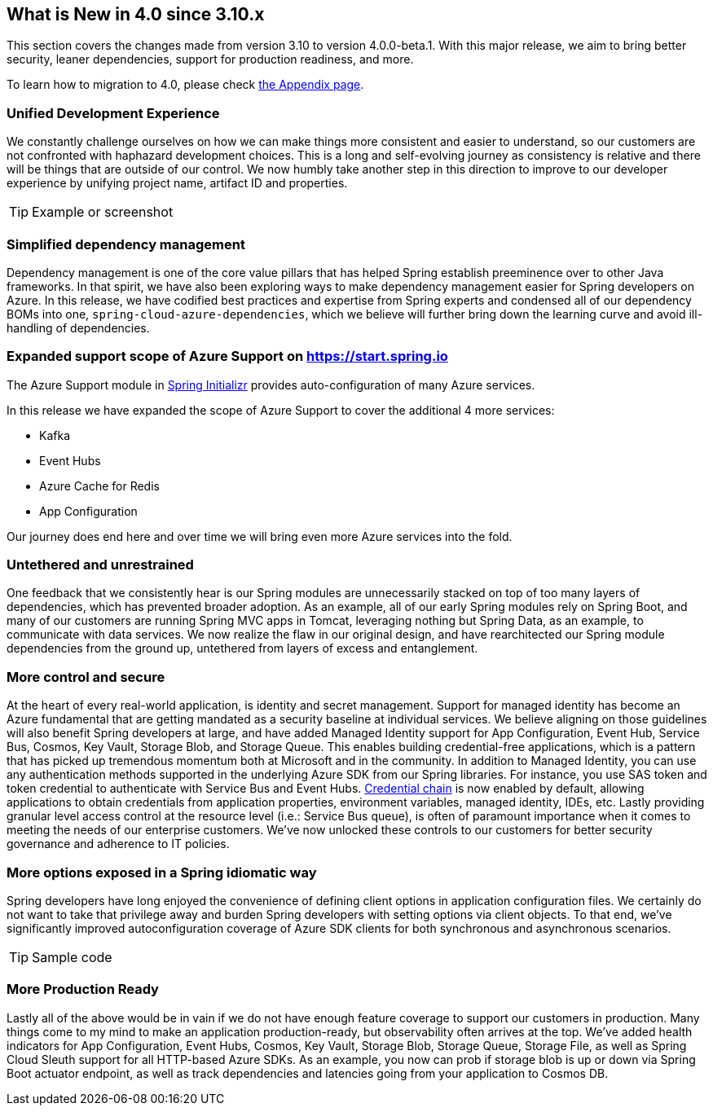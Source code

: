 == What is New in 4.0 since 3.10.x

This section covers the changes made from version 3.10 to version 4.0.0-beta.1. With this major release, we aim to bring better security, leaner dependencies, support for production readiness, and more.

To learn how to migration to 4.0, please check link:appendix.html[the Appendix page].

=== Unified Development Experience 

We constantly challenge ourselves on how we can make things more consistent and easier to understand, so our customers are not confronted with haphazard development choices. This is a long and self-evolving journey as consistency is relative and there will be things that are outside of our control. We now humbly take another step in this direction to improve to our developer experience by unifying project name, artifact ID and properties.  

[TIP]
====
Example or screenshot 
====

=== Simplified dependency management  

Dependency management is one of the core value pillars that has helped Spring establish preeminence over to other Java frameworks. In that spirit, we have also been exploring ways to make dependency management easier for Spring developers on Azure. In this release, we have codified best practices and expertise from Spring experts and condensed all of our dependency BOMs into one, `spring-cloud-azure-dependencies`, which we believe will further bring down the learning curve and avoid ill-handling of dependencies. 

=== Expanded support scope of Azure Support on https://start.spring.io

The Azure Support module in https://start.spring.io[Spring Initializr] provides auto-configuration of many Azure services.  

In this release we have expanded the scope of Azure Support to cover the additional 4 more services: 

* Kafka 
* Event Hubs 
* Azure Cache for Redis  
* App Configuration 

Our journey does end here and over time we will bring even more Azure services into the fold. 

=== Untethered and unrestrained 

One feedback that we consistently hear is our Spring modules are unnecessarily stacked on top of too many layers of dependencies, which has prevented broader adoption. As an example, all of our early Spring modules rely on Spring Boot, and many of our customers are running Spring MVC apps in Tomcat, leveraging nothing but Spring Data, as an example, to communicate with data services. We now realize the flaw in our original design, and have rearchitected our Spring module dependencies from the ground up, untethered from layers of excess and entanglement.  

=== More control and secure  

At the heart of every real-world application, is identity and secret management. Support for managed identity has become an Azure fundamental that are getting mandated as a security baseline at individual services. We believe aligning on those guidelines will also benefit Spring developers at large, and have added Managed Identity support for App Configuration, Event Hub, Service Bus, Cosmos, Key Vault, Storage Blob, and Storage Queue. This enables building credential-free applications, which is a pattern that has picked up tremendous momentum both at Microsoft and in the community. In addition to Managed Identity, you can use any authentication methods supported in the underlying Azure SDK from our Spring libraries. For instance, you use SAS token and token credential to authenticate with Service Bus and Event Hubs. https://docs.microsoft.com/en-us/java/api/overview/azure/identity-readme?view=azure-java-stable#defaultazurecredential[Credential chain] is now enabled by default, allowing applications to obtain credentials from application properties, environment variables, managed identity, IDEs, etc. Lastly providing granular level access control at the resource level (i.e.: Service Bus queue), is often of paramount importance when it comes to meeting the needs of our enterprise customers. We’ve now unlocked these controls to our customers for better security governance and adherence to IT policies. 

=== More options exposed in a Spring idiomatic way 

Spring developers have long enjoyed the convenience of defining client options in application configuration files. We certainly do not want to take that privilege away and burden Spring developers with setting options via client objects. To that end, we’ve significantly improved autoconfiguration coverage of Azure SDK clients for both synchronous and asynchronous scenarios. 

[TIP]
====
Sample code 
====
=== More Production Ready  

Lastly all of the above would be in vain if we do not have enough feature coverage to support our customers in production. Many things come to my mind to make an application production-ready, but observability often arrives at the top. We’ve added health indicators for App Configuration, Event Hubs, Cosmos, Key Vault, Storage Blob, Storage Queue, Storage File, as well as Spring Cloud Sleuth support for all HTTP-based Azure SDKs. As an example, you now can prob if storage blob is up or down via Spring Boot actuator endpoint, as well as track dependencies and latencies going from your application to Cosmos DB.


